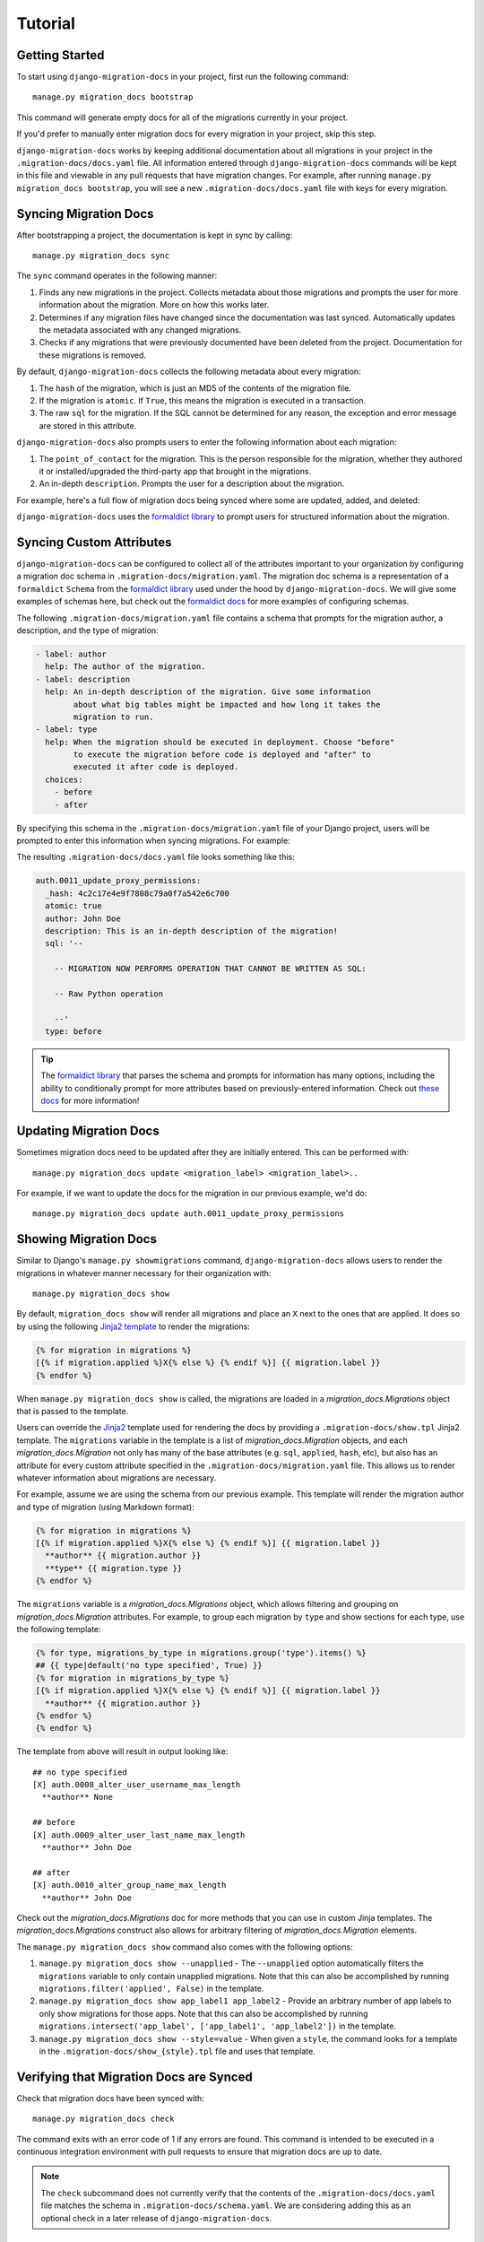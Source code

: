 .. _tutorial:

Tutorial
========

Getting Started
~~~~~~~~~~~~~~~

To start using ``django-migration-docs`` in your project, first run the
following command::

  manage.py migration_docs bootstrap

This command will generate empty docs for all of the migrations currently
in your project.

If you'd prefer to manually enter migration docs for every migration in your
project, skip this step.

``django-migration-docs`` works by keeping additional documentation about
all migrations in your project in the ``.migration-docs/docs.yaml`` file.
All information entered through ``django-migration-docs`` commands will be
kept in this file and viewable in any pull requests that have migration
changes. For example, after running ``manage.py migration_docs bootstrap``,
you will see a new ``.migration-docs/docs.yaml`` file with keys for
every migration.

Syncing Migration Docs
~~~~~~~~~~~~~~~~~~~~~~

After bootstrapping a project, the documentation is kept in sync by
calling::

  manage.py migration_docs sync

The ``sync`` command operates in the following manner:

1. Finds any new migrations in the project. Collects metadata about those
   migrations and prompts the user for more information about the migration.
   More on how this works later.
2. Determines if any migration files have changed since the documentation was
   last synced. Automatically updates the metadata associated with any changed
   migrations.
3. Checks if any migrations that were previously documented have been deleted
   from the project. Documentation for these migrations is removed.

By default, ``django-migration-docs`` collects the following metadata
about every migration:

1. The ``hash`` of the migration, which is just an MD5 of the contents of
   the migration file.
2. If the migration is ``atomic``. If ``True``, this means the migration is
   executed in a transaction.
3. The raw ``sql`` for the migration. If the SQL cannot be determined for any
   reason, the exception and error message are stored in this attribute.

``django-migration-docs`` also prompts users to enter the following information
about each migration:

1. The ``point_of_contact`` for the migration. This is the person responsible
   for the migration, whether they authored it or installed/upgraded
   the third-party app that brought in the migrations.
2. An in-depth ``description``. Prompts the user for a description about the
   migration.

For example, here's a full flow of migration docs being synced where some
are updated, added, and deleted:

.. image:: _static/sync.gif
   :width: 600

``django-migration-docs`` uses the
`formaldict library <https://github.com/jyveapp/formaldict>`__
to prompt users for structured information about the migration.

Syncing Custom Attributes
~~~~~~~~~~~~~~~~~~~~~~~~~

``django-migration-docs`` can be configured to collect all of the
attributes important to your organization by configuring a migration doc
schema in ``.migration-docs/migration.yaml``. The migration doc schema
is a representation of a ``formaldict`` ``Schema`` from the
`formaldict library <https://github.com/jyveapp/formaldict>`__ used
under the hood by ``django-migration-docs``. We will give some examples
of schemas here, but check out the
`formaldict docs <https://formaldict.readthedocs.io>`__
for more examples of configuring schemas.

The following ``.migration-docs/migration.yaml`` file contains a schema
that prompts for the migration author, a description, and the type of
migration:

.. code-block:: yaml

  - label: author
    help: The author of the migration.
  - label: description
    help: An in-depth description of the migration. Give some information
          about what big tables might be impacted and how long it takes the
          migration to run.
  - label: type
    help: When the migration should be executed in deployment. Choose "before"
          to execute the migration before code is deployed and "after" to
          executed it after code is deployed.
    choices:
      - before
      - after


By specifying this schema in the ``.migration-docs/migration.yaml`` file of
your Django project, users will be prompted to enter this information
when syncing migrations. For example:

.. image:: _static/sync-custom-schema.gif
   :width: 600

The resulting ``.migration-docs/docs.yaml`` file looks something like this:

.. code-block:: yaml

    auth.0011_update_proxy_permissions:
      _hash: 4c2c17e4e9f7808c79a0f7a542e6c700
      atomic: true
      author: John Doe
      description: This is an in-depth description of the migration!
      sql: '--

        -- MIGRATION NOW PERFORMS OPERATION THAT CANNOT BE WRITTEN AS SQL:

        -- Raw Python operation

        --'
      type: before

.. tip::

  The `formaldict library <https://github.com/jyveapp/formaldict>`__ that
  parses the schema and prompts for information has many options, including
  the ability to conditionally prompt for more attributes based on
  previously-entered information. Check out
  `these docs <https://formaldict.readthedocs.io>`__
  for more information!

Updating Migration Docs
~~~~~~~~~~~~~~~~~~~~~~~

Sometimes migration docs need to be updated after they are initially entered.
This can be performed with::

  manage.py migration_docs update <migration_label> <migration_label>..

For example, if we want to update the docs for the migration in our previous
example, we'd do::

  manage.py migration_docs update auth.0011_update_proxy_permissions

Showing Migration Docs
~~~~~~~~~~~~~~~~~~~~~~

Similar to Django's ``manage.py showmigrations`` command,
``django-migration-docs`` allows users to render the migrations in whatever
manner necessary for their organization with::

  manage.py migration_docs show

By default, ``migration_docs show`` will render all migrations and
place an ``X`` next to the ones that are applied. It does so by using
the following `Jinja2 template <https://jinja.palletsprojects.com/>`__ to
render the migrations:

.. code-block:: jinja

  {% for migration in migrations %}
  [{% if migration.applied %}X{% else %} {% endif %}] {{ migration.label }}
  {% endfor %}

When ``manage.py migration_docs show`` is called, the migrations are loaded
in a `migration_docs.Migrations` object that is passed to the template.

Users can override
the `Jinja2 <jinja.palletsprojects.com>`__ template used for rendering the docs
by providing a ``.migration-docs/show.tpl`` Jinja2 template.
The ``migrations`` variable in the template is a list of `migration_docs.Migration` objects,
and each `migration_docs.Migration` not only has many of the base attributes
(e.g. ``sql``, ``applied``, ``hash``, etc), but also has an attribute for
every custom attribute specified in the ``.migration-docs/migration.yaml`` file.
This allows us to render whatever information about migrations are necessary.

For example, assume we are using the schema from our previous example. This
template will render the migration author and type of migration (using
Markdown format):

.. code-block:: jinja

  {% for migration in migrations %}
  [{% if migration.applied %}X{% else %} {% endif %}] {{ migration.label }}
    **author** {{ migration.author }}
    **type** {{ migration.type }}
  {% endfor %}

The ``migrations`` variable is a `migration_docs.Migrations` object, which allows filtering
and grouping on `migration_docs.Migration` attributes. For example, to group each migration
by ``type`` and show sections for each type, use the following template:

.. code-block:: jinja

    {% for type, migrations_by_type in migrations.group('type').items() %}
    ## {{ type|default('no type specified', True) }}
    {% for migration in migrations_by_type %}
    [{% if migration.applied %}X{% else %} {% endif %}] {{ migration.label }}
      **author** {{ migration.author }}
    {% endfor %}
    {% endfor %}

The template from above will result in output looking like:

.. highlight:: none

::

  ## no type specified
  [X] auth.0008_alter_user_username_max_length
    **author** None

  ## before
  [X] auth.0009_alter_user_last_name_max_length
    **author** John Doe

  ## after
  [X] auth.0010_alter_group_name_max_length
    **author** John Doe


Check out the `migration_docs.Migrations` doc for more methods that you can use in custom
Jinja templates. The `migration_docs.Migrations` construct also allows for arbitrary filtering
of `migration_docs.Migration` elements.

The ``manage.py migration_docs show`` command also comes with the following
options:

1. ``manage.py migration_docs show --unapplied`` - The ``--unapplied`` option
   automatically filters the ``migrations`` variable to only contain
   unapplied migrations. Note that this can also be accomplished by
   running ``migrations.filter('applied', False)`` in the template.
2. ``manage.py migration_docs show app_label1 app_label2`` - Provide an
   arbitrary number of app labels to only show migrations for those apps.
   Note that this can also be accomplished by running
   ``migrations.intersect('app_label', ['app_label1', 'app_label2'])`` in
   the template.
3. ``manage.py migration_docs show --style=value`` - When given a ``style``,
   the command looks for a template in the ``.migration-docs/show_{style}.tpl``
   file and uses that template.

Verifying that Migration Docs are Synced
~~~~~~~~~~~~~~~~~~~~~~~~~~~~~~~~~~~~~~~~

Check that migration docs have been synced with::

  manage.py migration_docs check

The command exits with an error code of 1 if any errors are found. This
command is intended to be executed in a continuous integration environment
with pull requests to ensure that migration docs are up to date.

.. note:: The ``check`` subcommand does not currently verify that the
  contents of the ``.migration-docs/docs.yaml`` file matches the schema
  in ``.migration-docs/schema.yaml``. We are considering adding this
  as an optional check in a later release of ``django-migration-docs``.

Automatically Syncing Docs
~~~~~~~~~~~~~~~~~~~~~~~~~~

Migration docs can automatically be synced when running migrations. This
can be useful so that engineers do not have to remember to add migrations.
Set the ``MIGRATION_DOCS_PRE_MIGRATE_SYNC`` setting to ``True`` in your
settings file, and migration docs will be synced when anyone runs
``manage.py migrate``.

.. tip::

  It's recommended to only enable this setting in local development mode.
  Otherwise engineers may accidentally be prompted for migration docs
  when doing production deployments and migrations.

Configuring Pre-Sync Hooks
~~~~~~~~~~~~~~~~~~~~~~~~~~

``django-migration-docs`` will automatically update docs for migrations
when migration files change. It will similarly report that docs need to be
synced during ``manage.py migration_docs check`` if the contents of any
migrations have been changed since the last time docs were synced.

This flow can be problematic for users that use automated code
formatters like `black <https://black.readthedocs.io/en/stable/>`__.
E.g. depending on the setup of the repo, a user could sync migration docs,
automatically format the migration code with ``black``, and then have
to re-sync docs again.

This flow can be avoided by configuring the ``MIGRATION_DOCS_PRE_SYNC_HOOKS``
setting. Add commands that need to be executed before syncing migration docs
to this setting and they will automatically be executed before syncing
any migrations. For example, to run ``black`` before syncing, do::

  MIGRATION_DOCS_PRE_SYNC_HOOKS = ['black .']
